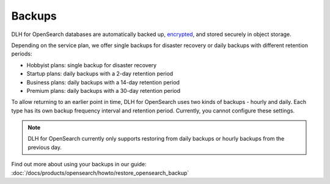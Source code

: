 Backups
=======

DLH for OpenSearch databases are automatically backed up, `encrypted <https://help.DLH.io/en/articles/977466-cloud-security-overview>`_, and stored securely in object storage.

Depending on the service plan, we offer single backups for disaster recovery or daily backups with different retention periods:

-  Hobbyist plans: single backup for disaster recovery

-  Startup plans: daily backups with a 2-day retention period

-  Business plans: daily backups with a 14-day retention period

-  Premium plans: daily backups with a 30-day retention period


To allow returning to an earlier point in time, DLH for OpenSearch uses two kinds of backups - hourly and daily. Each type has its own
backup frequency interval and retention period. Currently, you cannot configure these settings.

.. note::
    DLH for OpenSearch currently only supports restoring from daily backups or hourly backups from the previous day.

Find out more about using your backups in our guide: :doc:`/docs/products/opensearch/howto/restore_opensearch_backup`

